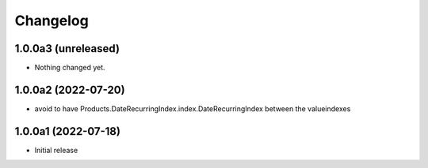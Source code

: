 Changelog
=========


1.0.0a3 (unreleased)
--------------------

- Nothing changed yet.


1.0.0a2 (2022-07-20)
--------------------

- avoid to have Products.DateRecurringIndex.index.DateRecurringIndex between the valueindexes


1.0.0a1 (2022-07-18)
--------------------

- Initial release
